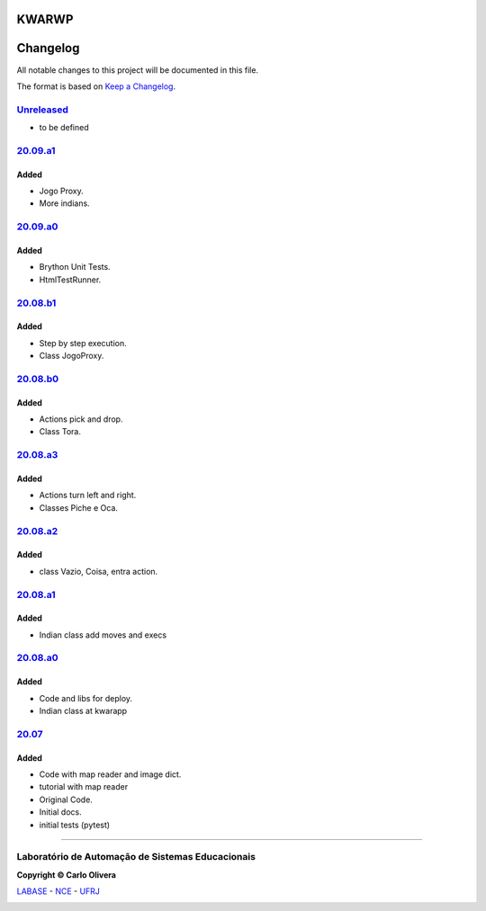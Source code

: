KWARWP
=========
Changelog
=========

All notable changes to this project will be documented in this file.

The format is based on `Keep a Changelog`_.


`Unreleased`_
-------------
- to be defined

`20.09.a1`_
----------------

Added
+++++
- Jogo Proxy.
- More indians.

`20.09.a0`_
----------------

Added
+++++
- Brython Unit Tests.
- HtmlTestRunner.

`20.08.b1`_
------------

Added
+++++
- Step by step execution.
- Class JogoProxy.

`20.08.b0`_
------------

Added
+++++
- Actions pick and drop.
- Class Tora.

`20.08.a3`_
-----------

Added
+++++
- Actions turn left and right.
- Classes Piche e Oca.

`20.08.a2`_
-----------

Added
+++++
- class Vazio, Coisa, entra action.

`20.08.a1`_
-----------

Added
+++++
- Indian class add moves and execs

`20.08.a0`_
-----------

Added
+++++
- Code and libs for deploy.
- Indian class at kwarapp

`20.07`_
---------

Added
+++++
- Code with map reader and image dict.
- tutorial with map reader
- Original Code.
- Initial docs.
- initial tests (pytest)

-------

Laboratório de Automação de Sistemas Educacionais
-------------------------------------------------

**Copyright © Carlo Olivera**

LABASE_ - NCE_ - UFRJ_

|LABASE|

.. _LABASE: http://labase.activufrj.nce.ufrj.br
.. _NCE: http://nce.ufrj.br
.. _UFRJ: http://www.ufrj.br
.. _Keep a Changelog: https://keepachangelog.com/en/1.0.0/
.. _20.07: https://github.com/kwarwp/kwarwp/releases/tag/20.07
.. _20.08.a0: https://github.com/kwarwp/kwarwp/releases/tag/20.08.a0
.. _20.08.a1: https://github.com/kwarwp/kwarwp/tree/release_20_08_a1
.. _20.08.a2: https://github.com/kwarwp/kwarwp/tree/release_20_08_a2
.. _20.08.a3: https://github.com/kwarwp/kwarwp/tree/release_20_08_a3
.. _20.08.b0: https://github.com/kwarwp/kwarwp/tree/release_20_08_b0
.. _20.08.b1: https://github.com/kwarwp/kwarwp/tree/release_20_08_b1
.. _20.09.a0: https://github.com/kwarwp/kwarwp/tree/release_20_09_a0
.. _20.09.a1: https://github.com/kwarwp/kwarwp/tree/release_20_09_a1

.. |LABASE| image:: https://cetoli.gitlab.io/spyms/image/labase-logo-8.png
   :target: http://labase.activufrj.nce.ufrj.br
   :alt: LABASE


